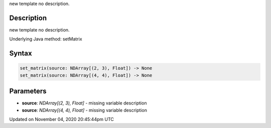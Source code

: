 .. title: set_matrix()
.. slug: sketch_set_matrix
.. date: 2020-11-04 20:45:44 UTC+00:00
.. tags:
.. category:
.. link:
.. description: py5 set_matrix() documentation
.. type: text

new template no description.

Description
===========

new template no description.

Underlying Java method: setMatrix

Syntax
======

.. code:: python

    set_matrix(source: NDArray[(2, 3), Float]) -> None
    set_matrix(source: NDArray[(4, 4), Float]) -> None

Parameters
==========

* **source**: `NDArray[(2, 3), Float]` - missing variable description
* **source**: `NDArray[(4, 4), Float]` - missing variable description


Updated on November 04, 2020 20:45:44pm UTC

